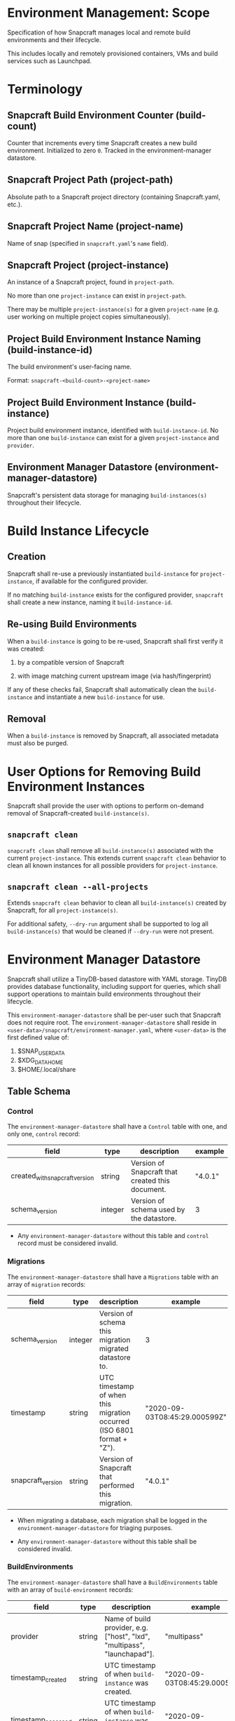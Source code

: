* Environment Management: Scope

Specification of how Snapcraft manages local and remote build
environments and their lifecycle.

This includes locally and remotely provisioned containers, VMs and build
services such as Launchpad.

* Terminology

** Snapcraft Build Environment Counter (build-count)

Counter that increments every time Snapcraft creates a new build environment.
Initialized to zero =0=.  Tracked in the environment-manager datastore.

** Snapcraft Project Path (project-path)

Absolute path to a Snapcraft project directory (containing Snapcraft.yaml,
etc.).

** Snapcraft Project Name (project-name)

Name of snap (specified in =snapcraft.yaml='s =name= field).

** Snapcraft Project (project-instance)

An instance of a Snapcraft project, found in =project-path=.

No more than one =project-instance= can exist in =project-path=.

There may be multiple =project-instance(s)= for a given =project-name=
(e.g. user working on multiple project copies simultaneously).

** Project Build Environment Instance Naming (build-instance-id)

The build environment's user-facing name.

Format: =snapcraft-<build-count>-<project-name>=

** Project Build Environment Instance (build-instance)

Project build environment instance, identified with =build-instance-id=. No more
than one =build-instance= can exist for a given =project-instance= and
=provider=.

** Environment Manager Datastore (environment-manager-datastore)

Snapcraft's persistent data storage for managing =build-instances(s)= throughout
their lifecycle.

* Build Instance Lifecycle

** Creation

Snapcraft shall re-use a previously instantiated =build-instance= for
=project-instance=, if available for the configured provider.

If no matching =build-instance= exists for the configured provider,
=snapcraft= shall create a new instance, naming it =build-instance-id=.

** Re-using Build Environments

When a =build-instance= is going to be re-used, Snapcraft shall first verify
it was created:

1. by a compatible version of Snapcraft

2. with image matching current upstream image (via hash/fingerprint)

If any of these checks fail, Snapcraft shall automatically clean the
=build-instance= and instantiate a new =build-instance= for use.

** Removal

When a =build-instance= is removed by Snapcraft, all associated metadata must
also be purged.

* User Options for Removing Build Environment Instances

Snapcraft shall provide the user with options to perform on-demand removal of
Snapcraft-created =build-instance(s)=.

** =snapcraft clean=

=snapcraft clean= shall remove all =build-instance(s)= associated with the
current =project-instance=. This extends current =snapcraft clean= behavior to
clean all known instances for all possible providers for =project-instance=.

** =snapcraft clean --all-projects=

Extends =snapcraft clean= behavior to clean all =build-instance(s)= created by
Snapcraft, for all =project-instance(s)=.

For additional safety, =--dry-run= argument shall be supported to log all
=build-instance(s)= that would be cleaned if =--dry-run= were not present.

* Environment Manager Datastore

Snapcraft shall utilize a TinyDB-based datastore with YAML storage. TinyDB
provides database functionality, including support for queries, which shall
support operations to maintain build environments throughout their lifecycle.

This =environment-manager-datastore= shall be per-user such that Snapcraft does
not require root. The =environment-manager-datastore= shall reside in
=<user-data>/snapcraft/environment-manager.yaml=, where =<user-data>= is the
first defined value of:
  1. $SNAP_USER_DATA
  2. $XDG_DATA_HOME
  3. $HOME/.local/share

** Table Schema

*** Control

The =environment-manager-datastore= shall have a =Control= table with one, and
only one, =control= record:

|--------------------------------+---------+--------------------------------------------------+---------|
| field                          | type    | description                                      | example |
|--------------------------------+---------+--------------------------------------------------+---------|
| created_with_snapcraft_version | string  | Version of Snapcraft that created this document. | "4.0.1" |
| schema_version                 | integer | Version of schema used by the datastore.         | 3       |
|--------------------------------+---------+--------------------------------------------------+---------|

- Any =environment-manager-datastore= without this table and =control= record
  must be considered invalid.

*** Migrations

The =environment-manager-datastore= shall have a =Migrations= table with an
array of =migration= records:

|-------------------+---------+------------------------------------------------------------------------+-------------------------------|
| field             | type    | description                                                            | example                       |
|-------------------+---------+------------------------------------------------------------------------+-------------------------------|
| schema_version    | integer | Version of schema this migration migrated datastore to.                | 3                             |
| timestamp         | string  | UTC timestamp of when this migration occurred (ISO 6801 format + "Z"). | "2020-09-03T08:45:29.000599Z" |
| snapcraft_version | string  | Version of Snapcraft that performed this migration.                    | "4.0.1"                       |
|-------------------+---------+------------------------------------------------------------------------+-------------------------------|

- When migrating a database, each migration shall be logged in the
  =environment-manager-datastore= for triaging purposes.

- Any =environment-manager-datastore= without this table shall be considered
  invalid.

*** BuildEnvironments

The =environment-manager-datastore= shall have a =BuildEnvironments= table with
an array of =build-environment= records:

|--------------------+--------+--------------------------------------------------------------------------+-------------------------------|
| field              | type   | description                                                              | example                       |
|--------------------+--------+--------------------------------------------------------------------------+-------------------------------|
| provider           | string | Name of build provider, e.g. ["host", "lxd", "multipass", "launchapad"]. | "multipass"                   |
| timestamp_created  | string | UTC timestamp of when =build-instance= was created.                      | "2020-09-03T08:45:29.000599Z" |
| timestamp_accessed | string | UTC timestamp of when =build-instance= was last used by Snapcraft.       | "2020-09-03T08:45:29.000599Z" |
| snapcraft_version  | string | Version of Snapcraft that created this environment.                      | "4.0.1"                       |
| project_name       | string | Name of project (as derived from snapcraft.yaml).                        | "my-snap-name"                |
| project_path       | string | Path to project.                                                         | "/home/user/git/my-snap-name" |
| build_instance_id  | string | Unique identifier for project.                                           | "snapcraft-4-my-snap-name"    |
|--------------------+--------+--------------------------------------------------------------------------+-------------------------------|

- Whenever an environment is created or updated, the record is created/updated.
  When cleaning the environment, the =build-environment= record is purged.

*** LXD

The =environment-manager-datastore= shall have a =LXD= table with an array of
=lxd-environment= records:

|------------------------------+--------+---------------------------------------------+---------------------------------------------------|
| field                        | type   | description                                 | example                                           |
|------------------------------+--------+---------------------------------------------+---------------------------------------------------|
| build_instance_id            | string | Unique identifier for =build-instance=.     | "snapcraft-4-my-snap-name"                        |
| image_source_server          | string | URL of remote server image was pulled from. | "https://cloud-images.ubuntu.com/buildd/releases" |
| image_source_server_protocol | string | Protocol of server.                         | "simplestreams"                                   |
| image_source_alias           | string | Alias of image.                             | "16.04"                                           |
| image_fingerprint            | string | Image fingerprint.                          | "1f1a6e97b643"                                    |
|------------------------------+--------+---------------------------------------------+---------------------------------------------------|

- Records any LXD-specific attributes related to a build-environment.

*** Multipass

The =environment-manager-datastore= shall have a =Multipass= table with an array
of =multipass-environment= records:

|-------------------+--------+-----------------------------------------+----------------------------|
| field             | type   | description                             | example                    |
|-------------------+--------+-----------------------------------------+----------------------------|
| build_instance_id | string | Unique identifier for =build-instance=. | "snapcraft-4-my-snap-name" |
| image_name        | string | Image used to create =build-instance=.  | "20.04"                    |
| image_hash        | string | Image hash.                             | "c14a2047c6ba"             |
|-------------------+--------+-----------------------------------------+----------------------------|

- Records any Multipass-specific attributes related to a build-environment.

*** Launchpad

The =environment-manager-datastore= shall have a =Launchpad= table with an array
of =launchpad-build= records:

|-------------------+--------+-----------------------------------------+----------------------------------------------------------------------------------------|
| field             | type   | description                             | example                                                                                |
|-------------------+--------+-----------------------------------------+----------------------------------------------------------------------------------------|
| build_instance_id | string | Unique identifier for =build-instance=. | "snapcraft-4-my-snap-name"                                                             |
| git_url           | string | URL to Launchpad git repository.        | "https://<launchpad-user>@git.launchpad.net/~<launchpad-user>/+git/<repository-name>/" |
| launchpad_user    | string | Launchpad username.                     | "user"                                                                                 |
| snap_name         | string | Name of snap registered with Launchpad. | "snapcraft-4-my-snap-name"                                          |
|-------------------+--------+-----------------------------------------+----------------------------------------------------------------------------------------|

- Records metadata about any builds pushed to Launchpad using =snapcraft
  remote-build=.
